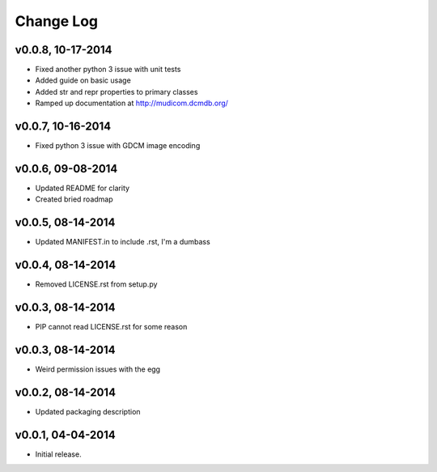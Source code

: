 Change Log
==========

v0.0.8, 10-17-2014
------------------

- Fixed another python 3 issue with unit tests
- Added guide on basic usage
- Added str and repr properties to primary classes
- Ramped up documentation at http://mudicom.dcmdb.org/

v0.0.7, 10-16-2014
------------------

- Fixed python 3 issue with GDCM image encoding

v0.0.6, 09-08-2014
------------------

- Updated README for clarity
- Created bried roadmap

v0.0.5, 08-14-2014
------------------

- Updated MANIFEST.in to include .rst, I'm a dumbass

v0.0.4, 08-14-2014
------------------

- Removed LICENSE.rst from setup.py

v0.0.3, 08-14-2014
------------------

- PIP cannot read LICENSE.rst for some reason

v0.0.3, 08-14-2014
------------------

- Weird permission issues with the egg

v0.0.2, 08-14-2014
------------------

- Updated packaging description

v0.0.1, 04-04-2014
------------------

- Initial release.